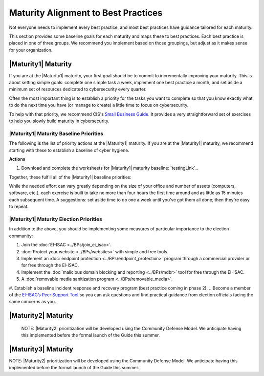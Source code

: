 ..
  created by: mike garcia
  to: provide a map from maturities to best practices. this is a shortcut for all maturities. individual pointers should exist in each maturity and this is a summary of them

Maturity Alignment to Best Practices
----------------------------------------------

Not everyone needs to implement every best practice, and most best practices have guidance tailored for each maturity.

This section provides some baseline goals for each maturity and maps these to best practices. Each best practice is placed in one of three groups. We recommend you implement based on those groupings, but adjust as it makes sense for your organization.

|Maturity1| Maturity
***************************************

If you are at the |Maturity1| maturity, your first goal should be to commit to incrementally improving your maturity. This is about setting simple goals: complete one simple task a week, implement one best practice a month, and set aside a minimum set of resources dedicated to cybersecurity every quarter.

Often the most important thing is to establish a priority for the tasks you want to complete so that you know exactly what to do the next time you have (or manage to create) a little time to focus on cybersecurity.

To help with that priority, we recommend CIS's `Small Business Guide <https://www.cisecurity.org/insights/white-papers/cis-controls-sme-guide>`_. It provides a very straightforward set of exercises to help you slowly build maturity in cybersecurity.

.. _maturity-1-maturity-baseline-priorities:

|Maturity1| Maturity Baseline Priorities
^^^^^^^^^^^^^^^^^^^^^^^^^^^^^^^^^^^^^^^

The following is the list of priority actions at the |Maturity1| maturity. If you are at the |Maturity1| maturity, we recommend starting with these to establish a baseline of cyber hygiene.

**Actions**

1. Download and complete the worksheets for |Maturity1| maturity baseline: `testingLink`_.

Together, these fulfill all of the |Maturity1| baseline priorities:

+----------------------+-------------------------------+------------------+
| Worksheet            | Best Practice                 | Actions Covered  |
+======================+===============================+==================+
| Hardware Inventory   |                               |                  |
| Software Inventory   |                               |                  |
| Data Inventory       | :ref:`Asset Management <asset_management_maturity_1>`  | #1               |
| Service Provider     |                               |                  |
| Inventory            |                               |                  |
| Account Inventory    |                               |                  |
+----------------------+-------------------------------+------------------+
| Asset Protection     | :ref:`Encrypt Data At Rest <encrypt_data_at_rest_maturity_1>` | All          |
|                      | :ref:`Managing Workstations <managing_workstations_maturity_1>` |   #1 and #2   |
+----------------------+-------------------------------+------------------+
| Account Security     | :ref:`Encrypt Data At Rest <user_management_maturity_1>` | All User   |
|                      |                               | Recommendations  |
+----------------------+-------------------------------+------------------+
| Backup & Recovery    | :ref:`Backups <backups_maturity_1>` | All        |
+----------------------+-------------------------------+------------------+
| Incident Response    | Coming in Phase 2             | All              |
+----------------------+-------------------------------+------------------+
| Cyber Education      | :ref:`Managing Staff <managing_staff_maturity_1>` | All        |
+----------------------+-------------------------------+------------------+

While the needed effort can vary greatly depending on the size of your office and number of assets (computers, software, etc.), each exercise is built to take no more than four hours the first time around and as little as 15 minutes each subsequent time. A suggestions: set aside time to do one a week until you've got them all done; then they're easy to repeat.

.. _maturity-1-maturity-election-priorities:

|Maturity1| Maturity Election Priorities
^^^^^^^^^^^^^^^^^^^^^^^^^^^^^^^^^^^^^^^

In addition to the above, you should be implementing some measures of particular importance to the election community:

1.  Join the :doc:`EI-ISAC <../BPs/join_ei_isac>`.
#.  :doc:`Protect your website <../BPs/websites>` with simple and free tools.
#.  Implement an :doc:`endpoint protection <../BPs/endpoint_protection>` program through a commercial provider or for free through the EI-ISAC.
#.  Implement the :doc:`malicious domain blocking and reporting <../BPs/mdbr>` tool for free through the EI-ISAC.
#.  A :doc:`removable media sanitization program <../BPs/removable_media>`.
#.  Establish a baseline incident response and recovery program (best practice coming in phase 2).
..  Become a member of the `EI-ISAC’s Peer Support Tool <url>`_ so you can ask questions and find practical guidance from election officials facing the same concerns as you.

|Maturity2| Maturity
***************************************

    NOTE: |Maturity2| prioritization will be developed using the Community Defense Model. We anticipate having this implemented before the formal launch of the Guide this summer.

|Maturity3| Maturity
***************************************

NOTE: |Maturity2| prioritization will be developed using the Community Defense Model. We anticipate having this implemented before the formal launch of the Guide this summer.
